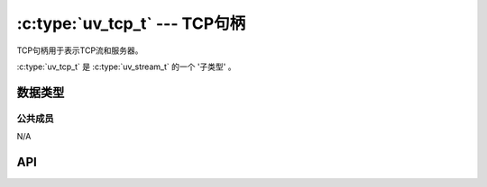 
.. _tcp:

:c:type:`uv_tcp_t` --- TCP句柄
=================================

TCP句柄用于表示TCP流和服务器。

:c:type:`uv_tcp_t` 是 :c:type:`uv_stream_t` 的一个 '子类型' 。


数据类型
----------

.. c:type:: uv_tcp_t

    TCP句柄类型。


公共成员
^^^^^^^^^^^^^^

N/A

.. seealso:: :c:type:`uv_stream_t` 的成员也适用。


API
---

.. c:function:: int uv_tcp_init(uv_loop_t* loop, uv_tcp_t* handle)

    初始化句柄。 迄今为止没有创建套接字。

.. c:function:: int uv_tcp_init_ex(uv_loop_t* loop, uv_tcp_t* handle, unsigned int flags)

    以指定的标志来初始化句柄。
    在此刻只有 `flags` 参数的低8位用于套接字域。一个套接字将为给定的域创建。
    如果指定的域是 ``AF_UNSPEC`` 则没有套接字被创建，就像 :c:func:`uv_tcp_init` 一样。

    .. versionadded:: 1.7.0

.. c:function:: int uv_tcp_open(uv_tcp_t* handle, uv_os_sock_t sock)

    打开一个已存在的文件描述符或者套接字作为一个TCP句柄。

    .. versionchanged:: 1.2.1 文件描述符设为非阻塞模式。

    .. note::
        被传递的文件描述符或套接字没有类型检查，但是需要它代表一个合法的流套接字。

.. c:function:: int uv_tcp_nodelay(uv_tcp_t* handle, int enable)

    开启 `TCP_NODELAY`，禁用Nagle算法。

.. c:function:: int uv_tcp_keepalive(uv_tcp_t* handle, int enable, unsigned int delay)

    开启/禁用TCP keep-alive。 `delay` 是以秒计的起始延迟，当 `enable` 是零时被忽略。

.. c:function:: int uv_tcp_simultaneous_accepts(uv_tcp_t* handle, int enable)

    开启/禁用同时异步的接受请求被操作系统排队当侦听新来的TCP连接时。

    这个设置用来调整TCP服务器达到满意的性能。
    拥有同时接受能显著地提高接受连接的速率（这就是为什么它默认开启），
    但是可能导致在多进程设置下不均衡的负载。

.. c:function:: int uv_tcp_bind(uv_tcp_t* handle, const struct sockaddr* addr, unsigned int flags)

    绑定句柄到一个地址和端口。 `addr` 应该指向一个初始化了的
    ``struct sockaddr_in`` 或者 ``struct sockaddr_in6`` 。

    当端口已经被占用时，你会预期见到一个 ``UV_EADDRINUSE``
    错误来自于 :c:func:`uv_tcp_bind` 、 :c:func:`uv_listen` 或
    :c:func:`uv_tcp_connect` 之一。 那就是说，一个对此函数成功的调用并不保证对
    :c:func:`uv_listen` 或 :c:func:`uv_tcp_connect`
    的调用也会成功。

    `flags` 能包括 ``UV_TCP_IPV6ONLY`` ，在这种情况下禁用双栈支持且只使用IPv6。

.. c:function:: int uv_tcp_getsockname(const uv_tcp_t* handle, struct sockaddr* name, int* namelen)

    获取句柄当前绑定的地址。 `name` 必须指向一个合法且足够大的内存块，
    推荐使用 ``struct sockaddr_storage`` 获得IPv4和IPv6支持。

.. c:function:: int uv_tcp_getpeername(const uv_tcp_t* handle, struct sockaddr* name, int* namelen)

    连接到句柄的远端的地址。 `name` 必须指向一个合法且足够大的内存块，
    推荐使用 ``struct sockaddr_storage`` 获得IPv4和IPv6支持。

.. c:function:: int uv_tcp_connect(uv_connect_t* req, uv_tcp_t* handle, const struct sockaddr* addr, uv_connect_cb cb)

    建立一个IPv4或IPv6的TCP连接。 提供一个已初始化的TCP句柄和一个未初始化的
    :c:type:`uv_connect_t` 。 `addr` 应该指向一个已初始化的
    ``struct sockaddr_in`` 或 ``struct sockaddr_in6`` 。

    在Windows上如果 `addr` 被初始化指向一个未指定的地址
    （ ``0.0.0.0`` 或者 ``::`` ），它将被改变以指向 ``localhost`` 。
    这么做是为了符合Linux系统的行为。

    这个回调函数当连接已建立或当连接发生错误时被调用。

    .. versionchanged:: 1.19.0 新增 ``0.0.0.0`` 和 ``::`` 到 ``localhost`` 的映射

.. seealso:: :c:type:`uv_stream_t` 的API函数也适用。
